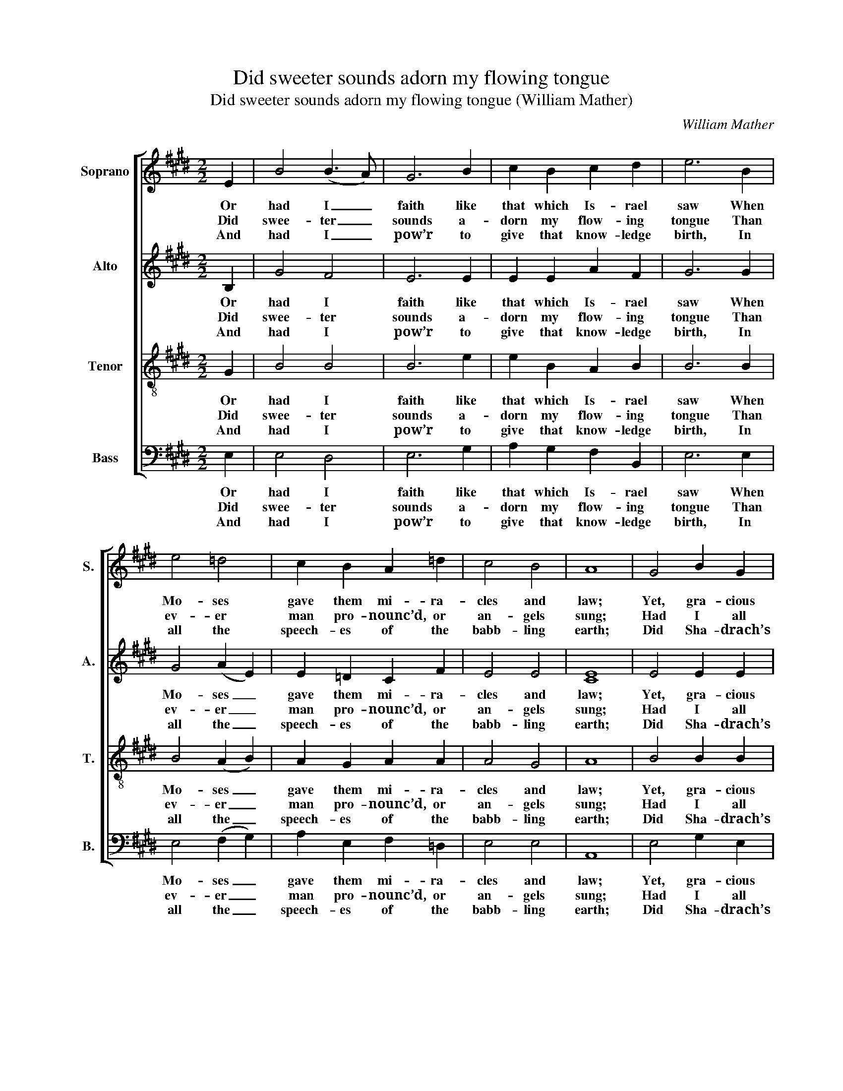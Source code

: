 X:1
T:Did sweeter sounds adorn my flowing tongue
T:Did sweeter sounds adorn my flowing tongue (William Mather)
C:William Mather
Z:p29, Sacred Music,
Z:London: [1807].
%%score [ 1 2 3 4 ]
L:1/8
M:2/2
K:E
V:1 treble nm="Soprano" snm="S."
V:2 treble nm="Alto" snm="A."
V:3 treble-8 transpose=-12 nm="Tenor" snm="T."
V:4 bass nm="Bass" snm="B."
V:1
 E2 | B4 (B3 A) | G6 B2 | c2 B2 c2 d2 | e6 B2 | e4 =d4 | c2 B2 A2 =d2 | c4 B4 | A8 | G4 B2 G2 | %10
w: Or|had I _|faith like|that which Is- rael|saw When|Mo- ses|gave them mi- ra-|cles and|law;|Yet, gra- cious|
w: Did|swee- ter _|sounds a-|dorn my flow- ing|tongue Than|ev- er|man pro- nounc’d, or|an- gels|sung;|Had I all|
w: And|had I _|pow’r to|give that know- ledge|birth, In|all the|speech- es of the|babb- ling|earth;|Did Sha- drach’s|
 A4 c4 | B2 e2 A2 G2 | F6 G2 | A4 (B2 A2) | G2 c2 B2 (AG) | (G4 F3) E | E8 |] %17
w: cha- ri-|ty, in- dul- gent|guest, Were|not thy _|pow’r ex- er- ted _|in _ my|breast,|
w: know- ledge,|hu- man and di-|vine, That|thought can _|reach, or sci- ence _|can _ de-|fine;|
w: zeal my|glow- ing breast in-|spire To|wea- ry _|tor- tures, and re- *|joice _ in|fire;|
V:2
 B,2 | G4 F4 | E6 E2 | E2 E2 A2 F2 | G6 G2 | G4 (A2 E2) | E2 =D2 C2 F2 | E4 E4 | [CE]8 | E4 E2 E2 | %10
w: Or|had I|faith like|that which Is- rael|saw When|Mo- ses _|gave them mi- ra-|cles and|law;|Yet, gra- cious|
w: Did|swee- ter|sounds a-|dorn my flow- ing|tongue Than|ev- er _|man pro- nounc’d, or|an- gels|sung;|Had I all|
w: And|had I|pow’r to|give that know- ledge|birth, In|all the _|speech- es of the|babb- ling|earth;|Did Sha- drach’s|
 E4 E4 | E2 E2 D2 E2 | D6 E2 | E4 F4 | E2 E2 E2 E2 | (E4 D3) E | E8 |] %17
w: cha- ri-|ty, in- dul- gent|guest, Were|not thy|pow’r ex- er- ted|in _ my|breast,|
w: know- ledge,|hu- man and di-|vine, That|thought can|reach, or sci- ence|can _ de-|fine;|
w: zeal my|glow- ing breast in-|spire To|wea- ry|tor- tures, and re-|joice _ in|fire;|
V:3
 G2 | B4 B4 | B6 e2 | e2 B2 A2 B2 | B6 B2 | B4 (A2 B2) | A2 G2 A2 A2 | A4 G4 | A8 | B4 B2 B2 | %10
w: Or|had I|faith like|that which Is- rael|saw When|Mo- ses _|gave them mi- ra-|cles and|law;|Yet, gra- cious|
w: Did|swee- ter|sounds a-|dorn my flow- ing|tongue Than|ev- er _|man pro- nounc’d, or|an- gels|sung;|Had I all|
w: And|had I|pow’r to|give that know- ledge|birth, In|all the _|speech- es of the|babb- ling|earth;|Did Sha- drach’s|
 c4 A4 | B2 B2 A2 B2 | B6 B2 | c4 B4 | B2 c2 e2 B2 | B6 B2 | [GB]8 |] %17
w: cha- ri-|ty, in- dul- gent|guest, Were|not thy|pow’r ex- er- ted|in my|breast,|
w: know- ledge,|hu- man and di-|vine, That|thought can|reach, or sci- ence|can de-|fine;|
w: zeal my|glow- ing breast in-|spire To|wea- ry|tor- tures, and re-|joice in|fire;|
V:4
 E,2 | E,4 D,4 | E,6 G,2 | A,2 G,2 F,2 B,,2 | E,6 E,2 | E,4 (F,2 G,2) | A,2 E,2 F,2 =D,2 | %7
w: Or|had I|faith like|that which Is- rael|saw When|Mo- ses _|gave them mi- ra-|
w: Did|swee- ter|sounds a-|dorn my flow- ing|tongue Than|ev- er _|man pro- nounc’d, or|
w: And|had I|pow’r to|give that know- ledge|birth, In|all the _|speech- es of the|
 E,4 E,4 | A,,8 | E,4 G,2 E,2 | C,4 A,4 | %11
w: cles and|law;|Yet, gra- cious|cha- ri-|
w: an- gels|sung;|Had I all|know- ledge,|
w: babb- ling|earth;|Did Sha- drach’s|zeal my|
"^Notes:The parts are identified in the source as Treble - Counter - Tenor - Bass - Organ or Piano Forte. The Counter and Tenorparts are given in the alto and tenor clefs respectively. The keyboard accompaniment part, which is given in full in thesource as well as having bass figuring, doubles the voices, and has been omitted from this edition. The first verse only ofthe text is underlaid in the original, with the other four verses printed after the music: the word ‘form’ in the last line of thefourth verse is printed in the source as ‘from’. The A in the treble part on beat 2 of bar 13 is printed in the source as a smallgrace note and has been editorially expanded." G,2 G,2 F,2 E,2 | %12
w: ty, in- dul- gent|
w: hu- man and di-|
w: glow- ing breast in-|
 B,,6 E,2 | C,4 D,4 | E,2 A,2 G,2 E,2 | B,,6 B,,2 | E,8 |] %17
w: guest, Were|not thy|pow’r ex- er- ted|in my|breast,|
w: vine, That|thought can|reach, or sci- ence|can de-|fine;|
w: spire To|wea- ry|tor- tures, and re-|joice in|fire;|

